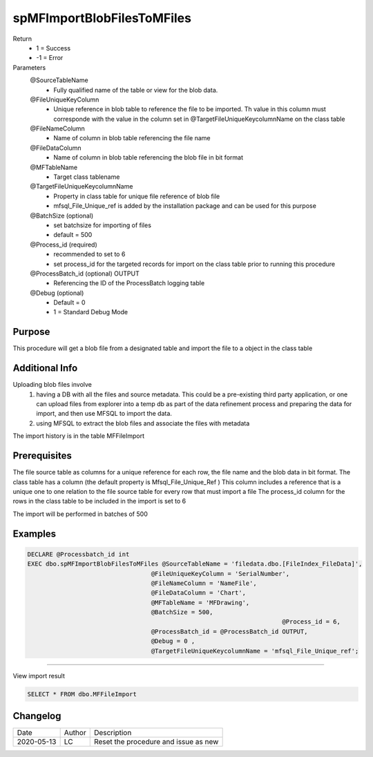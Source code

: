
===========================
spMFImportBlobFilesToMFiles
===========================

Return
  - 1 = Success
  - -1 = Error
Parameters
  @SourceTableName
   -  Fully qualified name of the table or view for the blob data.
  @FileUniqueKeyColumn
   -  Unique reference in blob table to reference the file to be imported. Th value in this column must corresponde with the value in the column set in @TargetFileUniqueKeycolumnName on the class table
  @FileNameColumn
   -  Name of column in blob table referencing the file name
  @FileDataColumn
   -  Name of column in blob table referencing the blob file in bit format
  @MFTableName
   - Target class tablename
  @TargetFileUniqueKeycolumnName
   - Property in class table for unique file reference of blob file
   - mfsql_File_Unique_ref is added by the installation package and can be used for this purpose
  @BatchSize (optional)
   - set batchsize for importing of files
   - default = 500
  @Process_id (required)
   - recommended to set to 6
   - set process_id for the targeted records for import on the class table prior to running this procedure
  @ProcessBatch_id (optional) OUTPUT
   - Referencing the ID of the ProcessBatch logging table
  @Debug (optional)
   - Default = 0
   - 1 = Standard Debug Mode

Purpose
=======

This procedure will get a blob file from a designated table and import the file to a object in the class table

Additional Info
===============

Uploading blob files involve
 #. having a DB with all the files and source metadata. This could be a pre-existing third party application, or one can upload files from explorer into a temp db as part of the data refinement process and preparing the data for import, and then use MFSQL to import the data.

 #. using MFSQL to extract the blob files and associate the files with metadata

The import history is in the table MFFileImport

Prerequisites
=============

The file source table as columns for a unique reference for each row, the file name and the blob data in bit format.
The class table has a column (the default property is Mfsql_File_Unique_Ref ) 
This column includes a reference that is a unique one to one relation to the file source table for every row that must import a file
The process_id column for the rows in the class table to be included in the import is set to 6

The import will be performed in batches of 500

Examples
========

.. code:: sql

   DECLARE @Processbatch_id int
   EXEC dbo.spMFImportBlobFilesToMFiles @SourceTableName = 'filedata.dbo.[FileIndex_FileData]',               
                                     @FileUniqueKeyColumn = 'SerialNumber', 
                                     @FileNameColumn = 'NameFile', 
                                     @FileDataColumn = 'Chart', 
                                     @MFTableName = 'MFDrawing',
                                     @BatchSize = 500,   
									 @Process_id = 6,  
                                     @ProcessBatch_id = @ProcessBatch_id OUTPUT, 
                                     @Debug = 0 , 
                                     @TargetFileUniqueKeycolumnName = 'mfsql_File_Unique_ref'; 

----

View import result

.. code:: sql

    SELECT * FROM dbo.MFFileImport

Changelog
=========

==========  =========  ========================================================
Date        Author     Description
----------  ---------  --------------------------------------------------------
2020-05-13  LC         Reset the procedure and issue as new
==========  =========  ========================================================

